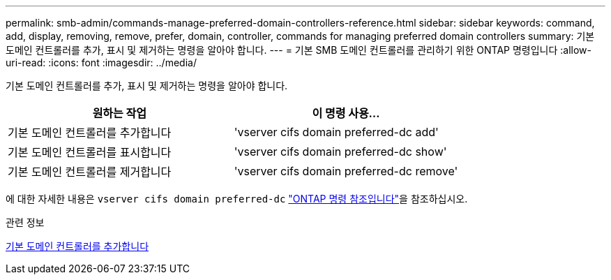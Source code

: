 ---
permalink: smb-admin/commands-manage-preferred-domain-controllers-reference.html 
sidebar: sidebar 
keywords: command, add, display, removing, remove, prefer, domain, controller, commands for managing preferred domain controllers 
summary: 기본 도메인 컨트롤러를 추가, 표시 및 제거하는 명령을 알아야 합니다. 
---
= 기본 SMB 도메인 컨트롤러를 관리하기 위한 ONTAP 명령입니다
:allow-uri-read: 
:icons: font
:imagesdir: ../media/


[role="lead"]
기본 도메인 컨트롤러를 추가, 표시 및 제거하는 명령을 알아야 합니다.

|===
| 원하는 작업 | 이 명령 사용... 


 a| 
기본 도메인 컨트롤러를 추가합니다
 a| 
'vserver cifs domain preferred-dc add'



 a| 
기본 도메인 컨트롤러를 표시합니다
 a| 
'vserver cifs domain preferred-dc show'



 a| 
기본 도메인 컨트롤러를 제거합니다
 a| 
'vserver cifs domain preferred-dc remove'

|===
에 대한 자세한 내용은 `vserver cifs domain preferred-dc` link:https://docs.netapp.com/us-en/ontap-cli/search.html?q=vserver+cifs+domain+preferred-dc["ONTAP 명령 참조입니다"^]을 참조하십시오.

.관련 정보
xref:add-preferred-domain-controllers-task.adoc[기본 도메인 컨트롤러를 추가합니다]
